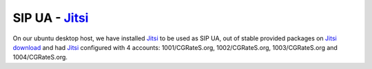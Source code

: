 SIP UA - Jitsi_
---------------

On our ubuntu desktop host, we have installed Jitsi_ to be used as SIP UA, out of stable provided packages on `Jitsi download <https://jitsi.org/downloads/>`_ and had Jitsi_ configured with 4 accounts: 1001/CGRateS.org, 1002/CGRateS.org, 1003/CGRateS.org and 1004/CGRateS.org.

.. _Jitsi: https://jitsi.org/